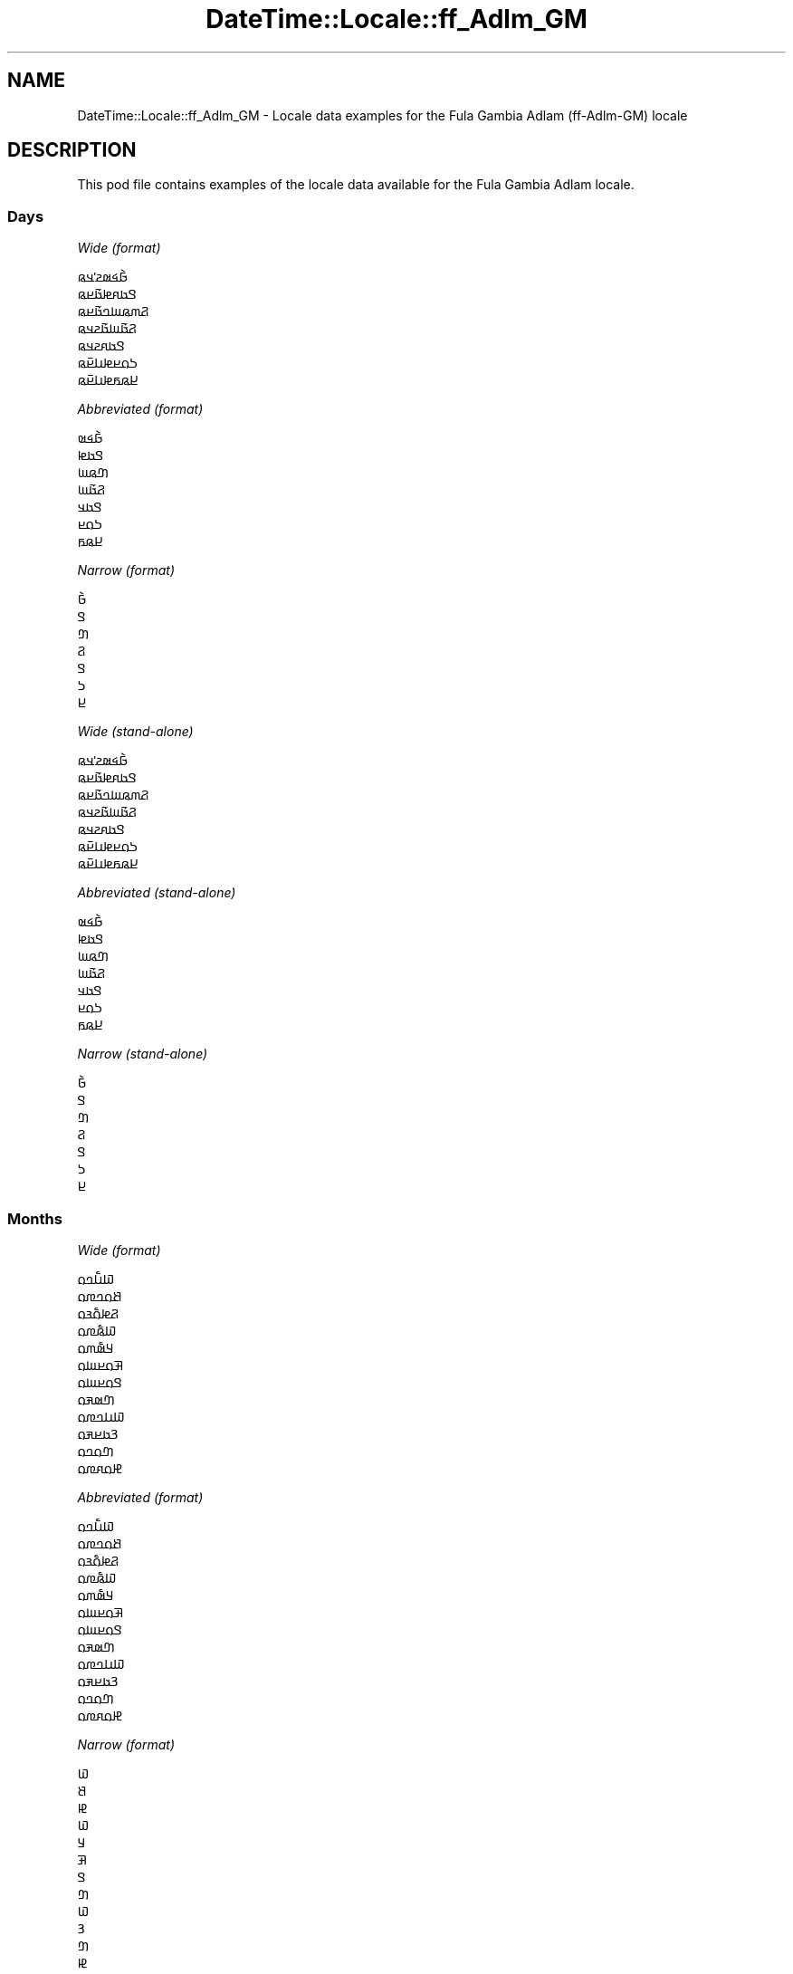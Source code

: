 .\" -*- mode: troff; coding: utf-8 -*-
.\" Automatically generated by Pod::Man 5.01 (Pod::Simple 3.43)
.\"
.\" Standard preamble:
.\" ========================================================================
.de Sp \" Vertical space (when we can't use .PP)
.if t .sp .5v
.if n .sp
..
.de Vb \" Begin verbatim text
.ft CW
.nf
.ne \\$1
..
.de Ve \" End verbatim text
.ft R
.fi
..
.\" \*(C` and \*(C' are quotes in nroff, nothing in troff, for use with C<>.
.ie n \{\
.    ds C` ""
.    ds C' ""
'br\}
.el\{\
.    ds C`
.    ds C'
'br\}
.\"
.\" Escape single quotes in literal strings from groff's Unicode transform.
.ie \n(.g .ds Aq \(aq
.el       .ds Aq '
.\"
.\" If the F register is >0, we'll generate index entries on stderr for
.\" titles (.TH), headers (.SH), subsections (.SS), items (.Ip), and index
.\" entries marked with X<> in POD.  Of course, you'll have to process the
.\" output yourself in some meaningful fashion.
.\"
.\" Avoid warning from groff about undefined register 'F'.
.de IX
..
.nr rF 0
.if \n(.g .if rF .nr rF 1
.if (\n(rF:(\n(.g==0)) \{\
.    if \nF \{\
.        de IX
.        tm Index:\\$1\t\\n%\t"\\$2"
..
.        if !\nF==2 \{\
.            nr % 0
.            nr F 2
.        \}
.    \}
.\}
.rr rF
.\" ========================================================================
.\"
.IX Title "DateTime::Locale::ff_Adlm_GM 3"
.TH DateTime::Locale::ff_Adlm_GM 3 2023-11-04 "perl v5.38.2" "User Contributed Perl Documentation"
.\" For nroff, turn off justification.  Always turn off hyphenation; it makes
.\" way too many mistakes in technical documents.
.if n .ad l
.nh
.SH NAME
DateTime::Locale::ff_Adlm_GM \- Locale data examples for the Fula Gambia Adlam (ff\-Adlm\-GM) locale
.SH DESCRIPTION
.IX Header "DESCRIPTION"
This pod file contains examples of the locale data available for the
Fula Gambia Adlam locale.
.SS Days
.IX Subsection "Days"
\fIWide (format)\fR
.IX Subsection "Wide (format)"
.PP
.Vb 7
\&  𞤀𞥄𞤩𞤵𞤲𞥋𞤣𞤫
\&  𞤃𞤢𞤱𞤦𞤢𞥄𞤪𞤫
\&  𞤐𞤶𞤫𞤧𞤤𞤢𞥄𞤪𞤫
\&  𞤐𞤢𞥄𞤧𞤢𞥄𞤲𞤣𞤫
\&  𞤃𞤢𞤱𞤲𞤣𞤫
\&  𞤖𞤮𞤪𞤦𞤭𞤪𞥆𞤫
\&  𞤈𞤫𞤬𞤦𞤭𞤪𞥆𞤫
.Ve
.PP
\fIAbbreviated (format)\fR
.IX Subsection "Abbreviated (format)"
.PP
.Vb 7
\&  𞤀𞥄𞤩𞤵
\&  𞤃𞤢𞤦
\&  𞤔𞤫𞤧
\&  𞤐𞤢𞥄𞤧
\&  𞤃𞤢𞤣
\&  𞤖𞤮𞤪
\&  𞤈𞤫𞤬
.Ve
.PP
\fINarrow (format)\fR
.IX Subsection "Narrow (format)"
.PP
.Vb 7
\&  𞤀𞥄
\&  𞤃
\&  𞤔
\&  𞤐
\&  𞤃
\&  𞤖
\&  𞤈
.Ve
.PP
\fIWide (stand-alone)\fR
.IX Subsection "Wide (stand-alone)"
.PP
.Vb 7
\&  𞤀𞥄𞤩𞤵𞤲𞥋𞤣𞤫
\&  𞤃𞤢𞤱𞤦𞤢𞥄𞤪𞤫
\&  𞤐𞤶𞤫𞤧𞤤𞤢𞥄𞤪𞤫
\&  𞤐𞤢𞥄𞤧𞤢𞥄𞤲𞤣𞤫
\&  𞤃𞤢𞤱𞤲𞤣𞤫
\&  𞤖𞤮𞤪𞤦𞤭𞤪𞥆𞤫
\&  𞤈𞤫𞤬𞤦𞤭𞤪𞥆𞤫
.Ve
.PP
\fIAbbreviated (stand-alone)\fR
.IX Subsection "Abbreviated (stand-alone)"
.PP
.Vb 7
\&  𞤀𞥄𞤩𞤵
\&  𞤃𞤢𞤦
\&  𞤔𞤫𞤧
\&  𞤐𞤢𞥄𞤧
\&  𞤃𞤢𞤣
\&  𞤖𞤮𞤪
\&  𞤈𞤫𞤬
.Ve
.PP
\fINarrow (stand-alone)\fR
.IX Subsection "Narrow (stand-alone)"
.PP
.Vb 7
\&  𞤀𞥄
\&  𞤃
\&  𞤔
\&  𞤐
\&  𞤃
\&  𞤖
\&  𞤈
.Ve
.SS Months
.IX Subsection "Months"
\fIWide (format)\fR
.IX Subsection "Wide (format)"
.PP
.Vb 12
\&  𞤅𞤭𞥅𞤤𞤮
\&  𞤕𞤮𞤤𞤼𞤮
\&  𞤐𞤦𞤮𞥅𞤴𞤮
\&  𞤅𞤫𞥅𞤼𞤮
\&  𞤁𞤵𞥅𞤶𞤮
\&  𞤑𞤮𞤪𞤧𞤮
\&  𞤃𞤮𞤪𞤧𞤮
\&  𞤔𞤵𞤳𞤮
\&  𞤅𞤭𞤤𞤼𞤮
\&  𞤒𞤢𞤪𞤳𞤮
\&  𞤔𞤮𞤤𞤮
\&  𞤄𞤮𞤱𞤼𞤮
.Ve
.PP
\fIAbbreviated (format)\fR
.IX Subsection "Abbreviated (format)"
.PP
.Vb 12
\&  𞤅𞤭𞥅𞤤𞤮
\&  𞤕𞤮𞤤𞤼𞤮
\&  𞤐𞤦𞤮𞥅𞤴𞤮
\&  𞤅𞤫𞥅𞤼𞤮
\&  𞤁𞤵𞥅𞤶𞤮
\&  𞤑𞤮𞤪𞤧𞤮
\&  𞤃𞤮𞤪𞤧𞤮
\&  𞤔𞤵𞤳𞤮
\&  𞤅𞤭𞤤𞤼𞤮
\&  𞤒𞤢𞤪𞤳𞤮
\&  𞤔𞤮𞤤𞤮
\&  𞤄𞤮𞤱𞤼𞤮
.Ve
.PP
\fINarrow (format)\fR
.IX Subsection "Narrow (format)"
.PP
.Vb 12
\&  𞤅
\&  𞤕
\&  𞤄
\&  𞤅
\&  𞤁
\&  𞤑
\&  𞤃
\&  𞤔
\&  𞤅
\&  𞤒
\&  𞤔
\&  𞤄
.Ve
.PP
\fIWide (stand-alone)\fR
.IX Subsection "Wide (stand-alone)"
.PP
.Vb 12
\&  𞤅𞤭𞥅𞤤𞤮
\&  𞤕𞤮𞤤𞤼𞤮
\&  𞤐𞤦𞤮𞥅𞤴𞤮
\&  𞤅𞤫𞥅𞤼𞤮
\&  𞤁𞤵𞥅𞤶𞤮
\&  𞤑𞤮𞤪𞤧𞤮
\&  𞤃𞤮𞤪𞤧𞤮
\&  𞤔𞤵𞤳𞤮
\&  𞤅𞤭𞤤𞤼𞤮
\&  𞤒𞤢𞤪𞤳𞤮
\&  𞤔𞤮𞤤𞤮
\&  𞤄𞤮𞤱𞤼𞤮
.Ve
.PP
\fIAbbreviated (stand-alone)\fR
.IX Subsection "Abbreviated (stand-alone)"
.PP
.Vb 12
\&  𞤅𞤭𞥅𞤤
\&  𞤕𞤮𞤤
\&  𞤐𞤦𞤮𞥅𞤴
\&  𞤅𞤫𞥅𞤼
\&  𞤁𞤵𞥅𞤶
\&  𞤑𞤮𞤪
\&  𞤃𞤮𞤪
\&  𞤔𞤵𞤳
\&  𞤅𞤭𞤤
\&  𞤒𞤢𞤪
\&  𞤔𞤮𞤤
\&  𞤄𞤮𞤱
.Ve
.PP
\fINarrow (stand-alone)\fR
.IX Subsection "Narrow (stand-alone)"
.PP
.Vb 12
\&  𞤅
\&  𞤕
\&  𞤄
\&  𞤅
\&  𞤁
\&  𞤑
\&  𞤃
\&  𞤔
\&  𞤅
\&  𞤒
\&  𞤔
\&  𞤄
.Ve
.SS Quarters
.IX Subsection "Quarters"
\fIWide (format)\fR
.IX Subsection "Wide (format)"
.PP
.Vb 4
\&  𞤐𞥑
\&  𞤐𞥒
\&  𞤐𞥓
\&  𞤐𞥔
.Ve
.PP
\fIAbbreviated (format)\fR
.IX Subsection "Abbreviated (format)"
.PP
.Vb 4
\&  𞤐𞥑
\&  𞤐𞥒
\&  𞤐𞥓
\&  𞤐𞥔
.Ve
.PP
\fINarrow (format)\fR
.IX Subsection "Narrow (format)"
.PP
.Vb 4
\&  𞥑
\&  𞥒
\&  𞥓
\&  𞥔
.Ve
.PP
\fIWide (stand-alone)\fR
.IX Subsection "Wide (stand-alone)"
.PP
.Vb 4
\&  𞤐𞤢𞤴𞤩𞤭𞥅𞤪𞤫 𞥑𞤪𞤫
\&  𞤐𞤢𞤴𞤩𞤭𞥅𞤪𞤫 𞥒𞤪𞤫
\&  𞤐𞤢𞤴𞤩𞤭𞥅𞤪𞤫 𞥓𞤪𞤫
\&  𞤐𞤢𞤴𞤩𞤭𞥅𞤪𞤫 𞥔𞤪𞤫
.Ve
.PP
\fIAbbreviated (stand-alone)\fR
.IX Subsection "Abbreviated (stand-alone)"
.PP
.Vb 4
\&  𞤐𞥑
\&  𞤐𞥒
\&  𞤐𞥓
\&  𞤐𞥔
.Ve
.PP
\fINarrow (stand-alone)\fR
.IX Subsection "Narrow (stand-alone)"
.PP
.Vb 4
\&  𞥑
\&  𞥒
\&  𞥓
\&  𞥔
.Ve
.SS Eras
.IX Subsection "Eras"
\fIWide (format)\fR
.IX Subsection "Wide (format)"
.PP
.Vb 2
\&  𞤀𞤣𞤮 𞤀𞤲𞥆𞤢𞤦𞤭 𞤋𞥅𞤧𞤢𞥄
\&  𞤇𞤢𞥄𞤱𞤮 𞤀𞤲𞥆𞤢𞤦𞤭 𞤋𞥅𞤧𞤢𞥄
.Ve
.PP
\fIAbbreviated (format)\fR
.IX Subsection "Abbreviated (format)"
.PP
.Vb 2
\&  𞤀𞤀𞤋
\&  𞤇𞤀𞤋
.Ve
.PP
\fINarrow (format)\fR
.IX Subsection "Narrow (format)"
.PP
.Vb 2
\&  𞤀𞤀𞤋
\&  𞤇𞤀𞤋
.Ve
.SS "Date Formats"
.IX Subsection "Date Formats"
\fIFull\fR
.IX Subsection "Full"
.PP
.Vb 3
\&   2008\-02\-05T18:30:30 = 𞤃𞤢𞤱𞤦𞤢𞥄𞤪𞤫 5 𞤕𞤮𞤤𞤼𞤮⹁ 2008
\&   1995\-12\-22T09:05:02 = 𞤃𞤢𞤱𞤲𞤣𞤫 22 𞤄𞤮𞤱𞤼𞤮⹁ 1995
\&  \-0010\-09\-15T04:44:23 = 𞤖𞤮𞤪𞤦𞤭𞤪𞥆𞤫 15 𞤅𞤭𞤤𞤼𞤮⹁ \-10
.Ve
.PP
\fILong\fR
.IX Subsection "Long"
.PP
.Vb 3
\&   2008\-02\-05T18:30:30 = 5 𞤕𞤮𞤤𞤼𞤮⹁ 2008
\&   1995\-12\-22T09:05:02 = 22 𞤄𞤮𞤱𞤼𞤮⹁ 1995
\&  \-0010\-09\-15T04:44:23 = 15 𞤅𞤭𞤤𞤼𞤮⹁ \-10
.Ve
.PP
\fIMedium\fR
.IX Subsection "Medium"
.PP
.Vb 3
\&   2008\-02\-05T18:30:30 = 5 𞤕𞤮𞤤𞤼𞤮⹁ 2008
\&   1995\-12\-22T09:05:02 = 22 𞤄𞤮𞤱𞤼𞤮⹁ 1995
\&  \-0010\-09\-15T04:44:23 = 15 𞤅𞤭𞤤𞤼𞤮⹁ \-10
.Ve
.PP
\fIShort\fR
.IX Subsection "Short"
.PP
.Vb 3
\&   2008\-02\-05T18:30:30 = 5\-2\-2008
\&   1995\-12\-22T09:05:02 = 22\-12\-1995
\&  \-0010\-09\-15T04:44:23 = 15\-9\-\-10
.Ve
.SS "Time Formats"
.IX Subsection "Time Formats"
\fIFull\fR
.IX Subsection "Full"
.PP
.Vb 3
\&   2008\-02\-05T18:30:30 = 6:30:30 𞤇𞤎 UTC
\&   1995\-12\-22T09:05:02 = 9:05:02 𞤀𞤎 UTC
\&  \-0010\-09\-15T04:44:23 = 4:44:23 𞤀𞤎 UTC
.Ve
.PP
\fILong\fR
.IX Subsection "Long"
.PP
.Vb 3
\&   2008\-02\-05T18:30:30 = 6:30:30 𞤇𞤎 UTC
\&   1995\-12\-22T09:05:02 = 9:05:02 𞤀𞤎 UTC
\&  \-0010\-09\-15T04:44:23 = 4:44:23 𞤀𞤎 UTC
.Ve
.PP
\fIMedium\fR
.IX Subsection "Medium"
.PP
.Vb 3
\&   2008\-02\-05T18:30:30 = 6:30:30 𞤇𞤎
\&   1995\-12\-22T09:05:02 = 9:05:02 𞤀𞤎
\&  \-0010\-09\-15T04:44:23 = 4:44:23 𞤀𞤎
.Ve
.PP
\fIShort\fR
.IX Subsection "Short"
.PP
.Vb 3
\&   2008\-02\-05T18:30:30 = 6:30 𞤇𞤎
\&   1995\-12\-22T09:05:02 = 9:05 𞤀𞤎
\&  \-0010\-09\-15T04:44:23 = 4:44 𞤀𞤎
.Ve
.SS "Datetime Formats"
.IX Subsection "Datetime Formats"
\fIFull\fR
.IX Subsection "Full"
.PP
.Vb 3
\&   2008\-02\-05T18:30:30 = 𞤃𞤢𞤱𞤦𞤢𞥄𞤪𞤫 5 𞤕𞤮𞤤𞤼𞤮⹁ 2008 6:30:30 𞤇𞤎 UTC
\&   1995\-12\-22T09:05:02 = 𞤃𞤢𞤱𞤲𞤣𞤫 22 𞤄𞤮𞤱𞤼𞤮⹁ 1995 9:05:02 𞤀𞤎 UTC
\&  \-0010\-09\-15T04:44:23 = 𞤖𞤮𞤪𞤦𞤭𞤪𞥆𞤫 15 𞤅𞤭𞤤𞤼𞤮⹁ \-10 4:44:23 𞤀𞤎 UTC
.Ve
.PP
\fILong\fR
.IX Subsection "Long"
.PP
.Vb 3
\&   2008\-02\-05T18:30:30 = 5 𞤕𞤮𞤤𞤼𞤮⹁ 2008 6:30:30 𞤇𞤎 UTC
\&   1995\-12\-22T09:05:02 = 22 𞤄𞤮𞤱𞤼𞤮⹁ 1995 9:05:02 𞤀𞤎 UTC
\&  \-0010\-09\-15T04:44:23 = 15 𞤅𞤭𞤤𞤼𞤮⹁ \-10 4:44:23 𞤀𞤎 UTC
.Ve
.PP
\fIMedium\fR
.IX Subsection "Medium"
.PP
.Vb 3
\&   2008\-02\-05T18:30:30 = 5 𞤕𞤮𞤤𞤼𞤮⹁ 2008 6:30:30 𞤇𞤎
\&   1995\-12\-22T09:05:02 = 22 𞤄𞤮𞤱𞤼𞤮⹁ 1995 9:05:02 𞤀𞤎
\&  \-0010\-09\-15T04:44:23 = 15 𞤅𞤭𞤤𞤼𞤮⹁ \-10 4:44:23 𞤀𞤎
.Ve
.PP
\fIShort\fR
.IX Subsection "Short"
.PP
.Vb 3
\&   2008\-02\-05T18:30:30 = 5\-2\-2008 6:30 𞤇𞤎
\&   1995\-12\-22T09:05:02 = 22\-12\-1995 9:05 𞤀𞤎
\&  \-0010\-09\-15T04:44:23 = 15\-9\-\-10 4:44 𞤀𞤎
.Ve
.SS "Available Formats"
.IX Subsection "Available Formats"
\fIBh (h B)\fR
.IX Subsection "Bh (h B)"
.PP
.Vb 3
\&   2008\-02\-05T18:30:30 = 6 B
\&   1995\-12\-22T09:05:02 = 9 B
\&  \-0010\-09\-15T04:44:23 = 4 B
.Ve
.PP
\fIBhm (h:mm B)\fR
.IX Subsection "Bhm (h:mm B)"
.PP
.Vb 3
\&   2008\-02\-05T18:30:30 = 6:30 B
\&   1995\-12\-22T09:05:02 = 9:05 B
\&  \-0010\-09\-15T04:44:23 = 4:44 B
.Ve
.PP
\fIBhms (h:mm:ss B)\fR
.IX Subsection "Bhms (h:mm:ss B)"
.PP
.Vb 3
\&   2008\-02\-05T18:30:30 = 6:30:30 B
\&   1995\-12\-22T09:05:02 = 9:05:02 B
\&  \-0010\-09\-15T04:44:23 = 4:44:23 B
.Ve
.PP
\fIE (ccc)\fR
.IX Subsection "E (ccc)"
.PP
.Vb 3
\&   2008\-02\-05T18:30:30 = 𞤃𞤢𞤦
\&   1995\-12\-22T09:05:02 = 𞤃𞤢𞤣
\&  \-0010\-09\-15T04:44:23 = 𞤖𞤮𞤪
.Ve
.PP
\fIEBhm (E h:mm B)\fR
.IX Subsection "EBhm (E h:mm B)"
.PP
.Vb 3
\&   2008\-02\-05T18:30:30 = 𞤃𞤢𞤦 6:30 B
\&   1995\-12\-22T09:05:02 = 𞤃𞤢𞤣 9:05 B
\&  \-0010\-09\-15T04:44:23 = 𞤖𞤮𞤪 4:44 B
.Ve
.PP
\fIEBhms (E h:mm:ss B)\fR
.IX Subsection "EBhms (E h:mm:ss B)"
.PP
.Vb 3
\&   2008\-02\-05T18:30:30 = 𞤃𞤢𞤦 6:30:30 B
\&   1995\-12\-22T09:05:02 = 𞤃𞤢𞤣 9:05:02 B
\&  \-0010\-09\-15T04:44:23 = 𞤖𞤮𞤪 4:44:23 B
.Ve
.PP
\fIEHm (E HH:mm)\fR
.IX Subsection "EHm (E HH:mm)"
.PP
.Vb 3
\&   2008\-02\-05T18:30:30 = 𞤃𞤢𞤦 18:30
\&   1995\-12\-22T09:05:02 = 𞤃𞤢𞤣 09:05
\&  \-0010\-09\-15T04:44:23 = 𞤖𞤮𞤪 04:44
.Ve
.PP
\fIEHms (E HH:mm:ss)\fR
.IX Subsection "EHms (E HH:mm:ss)"
.PP
.Vb 3
\&   2008\-02\-05T18:30:30 = 𞤃𞤢𞤦 18:30:30
\&   1995\-12\-22T09:05:02 = 𞤃𞤢𞤣 09:05:02
\&  \-0010\-09\-15T04:44:23 = 𞤖𞤮𞤪 04:44:23
.Ve
.PP
\fIEd (E d)\fR
.IX Subsection "Ed (E d)"
.PP
.Vb 3
\&   2008\-02\-05T18:30:30 = 𞤃𞤢𞤦 5
\&   1995\-12\-22T09:05:02 = 𞤃𞤢𞤣 22
\&  \-0010\-09\-15T04:44:23 = 𞤖𞤮𞤪 15
.Ve
.PP
\fIEhm (E h:mm a)\fR
.IX Subsection "Ehm (E h:mm a)"
.PP
.Vb 3
\&   2008\-02\-05T18:30:30 = 𞤃𞤢𞤦 6:30 𞤇𞤎
\&   1995\-12\-22T09:05:02 = 𞤃𞤢𞤣 9:05 𞤀𞤎
\&  \-0010\-09\-15T04:44:23 = 𞤖𞤮𞤪 4:44 𞤀𞤎
.Ve
.PP
\fIEhms (E h:mm:ss a)\fR
.IX Subsection "Ehms (E h:mm:ss a)"
.PP
.Vb 3
\&   2008\-02\-05T18:30:30 = 𞤃𞤢𞤦 6:30:30 𞤇𞤎
\&   1995\-12\-22T09:05:02 = 𞤃𞤢𞤣 9:05:02 𞤀𞤎
\&  \-0010\-09\-15T04:44:23 = 𞤖𞤮𞤪 4:44:23 𞤀𞤎
.Ve
.PP
\fIGy (y G)\fR
.IX Subsection "Gy (y G)"
.PP
.Vb 3
\&   2008\-02\-05T18:30:30 = 2008 𞤇𞤀𞤋
\&   1995\-12\-22T09:05:02 = 1995 𞤇𞤀𞤋
\&  \-0010\-09\-15T04:44:23 = \-10 𞤀𞤀𞤋
.Ve
.PP
\fIGyMMM (MMM y G)\fR
.IX Subsection "GyMMM (MMM y G)"
.PP
.Vb 3
\&   2008\-02\-05T18:30:30 = 𞤕𞤮𞤤𞤼𞤮 2008 𞤇𞤀𞤋
\&   1995\-12\-22T09:05:02 = 𞤄𞤮𞤱𞤼𞤮 1995 𞤇𞤀𞤋
\&  \-0010\-09\-15T04:44:23 = 𞤅𞤭𞤤𞤼𞤮 \-10 𞤀𞤀𞤋
.Ve
.PP
\fIGyMMMEd (E⹁ d MMM⹁ y G)\fR
.IX Subsection "GyMMMEd (E⹁ d MMM⹁ y G)"
.PP
.Vb 3
\&   2008\-02\-05T18:30:30 = 𞤃𞤢𞤦⹁ 5 𞤕𞤮𞤤𞤼𞤮⹁ 2008 𞤇𞤀𞤋
\&   1995\-12\-22T09:05:02 = 𞤃𞤢𞤣⹁ 22 𞤄𞤮𞤱𞤼𞤮⹁ 1995 𞤇𞤀𞤋
\&  \-0010\-09\-15T04:44:23 = 𞤖𞤮𞤪⹁ 15 𞤅𞤭𞤤𞤼𞤮⹁ \-10 𞤀𞤀𞤋
.Ve
.PP
\fIGyMMMd (d MMM⹁ y G)\fR
.IX Subsection "GyMMMd (d MMM⹁ y G)"
.PP
.Vb 3
\&   2008\-02\-05T18:30:30 = 5 𞤕𞤮𞤤𞤼𞤮⹁ 2008 𞤇𞤀𞤋
\&   1995\-12\-22T09:05:02 = 22 𞤄𞤮𞤱𞤼𞤮⹁ 1995 𞤇𞤀𞤋
\&  \-0010\-09\-15T04:44:23 = 15 𞤅𞤭𞤤𞤼𞤮⹁ \-10 𞤀𞤀𞤋
.Ve
.PP
\fIGyMd (d\-M-y GGGGG)\fR
.IX Subsection "GyMd (d-M-y GGGGG)"
.PP
.Vb 3
\&   2008\-02\-05T18:30:30 = 5\-2\-2008 𞤇𞤀𞤋
\&   1995\-12\-22T09:05:02 = 22\-12\-1995 𞤇𞤀𞤋
\&  \-0010\-09\-15T04:44:23 = 15\-9\-\-10 𞤀𞤀𞤋
.Ve
.PP
\fIH (HH)\fR
.IX Subsection "H (HH)"
.PP
.Vb 3
\&   2008\-02\-05T18:30:30 = 18
\&   1995\-12\-22T09:05:02 = 09
\&  \-0010\-09\-15T04:44:23 = 04
.Ve
.PP
\fIHm (HH:mm)\fR
.IX Subsection "Hm (HH:mm)"
.PP
.Vb 3
\&   2008\-02\-05T18:30:30 = 18:30
\&   1995\-12\-22T09:05:02 = 09:05
\&  \-0010\-09\-15T04:44:23 = 04:44
.Ve
.PP
\fIHms (HH:mm:ss)\fR
.IX Subsection "Hms (HH:mm:ss)"
.PP
.Vb 3
\&   2008\-02\-05T18:30:30 = 18:30:30
\&   1995\-12\-22T09:05:02 = 09:05:02
\&  \-0010\-09\-15T04:44:23 = 04:44:23
.Ve
.PP
\fIHmsv (HH:mm:ss v)\fR
.IX Subsection "Hmsv (HH:mm:ss v)"
.PP
.Vb 3
\&   2008\-02\-05T18:30:30 = 18:30:30 UTC
\&   1995\-12\-22T09:05:02 = 09:05:02 UTC
\&  \-0010\-09\-15T04:44:23 = 04:44:23 UTC
.Ve
.PP
\fIHmv (HH:mm v)\fR
.IX Subsection "Hmv (HH:mm v)"
.PP
.Vb 3
\&   2008\-02\-05T18:30:30 = 18:30 UTC
\&   1995\-12\-22T09:05:02 = 09:05 UTC
\&  \-0010\-09\-15T04:44:23 = 04:44 UTC
.Ve
.PP
\fIM (L)\fR
.IX Subsection "M (L)"
.PP
.Vb 3
\&   2008\-02\-05T18:30:30 = 2
\&   1995\-12\-22T09:05:02 = 12
\&  \-0010\-09\-15T04:44:23 = 9
.Ve
.PP
\fIMEd (E d\-M)\fR
.IX Subsection "MEd (E d-M)"
.PP
.Vb 3
\&   2008\-02\-05T18:30:30 = 𞤃𞤢𞤦 5\-2
\&   1995\-12\-22T09:05:02 = 𞤃𞤢𞤣 22\-12
\&  \-0010\-09\-15T04:44:23 = 𞤖𞤮𞤪 15\-9
.Ve
.PP
\fIMMM (LLL)\fR
.IX Subsection "MMM (LLL)"
.PP
.Vb 3
\&   2008\-02\-05T18:30:30 = 𞤕𞤮𞤤
\&   1995\-12\-22T09:05:02 = 𞤄𞤮𞤱
\&  \-0010\-09\-15T04:44:23 = 𞤅𞤭𞤤
.Ve
.PP
\fIMMMEd (E d MMM)\fR
.IX Subsection "MMMEd (E d MMM)"
.PP
.Vb 3
\&   2008\-02\-05T18:30:30 = 𞤃𞤢𞤦 5 𞤕𞤮𞤤𞤼𞤮
\&   1995\-12\-22T09:05:02 = 𞤃𞤢𞤣 22 𞤄𞤮𞤱𞤼𞤮
\&  \-0010\-09\-15T04:44:23 = 𞤖𞤮𞤪 15 𞤅𞤭𞤤𞤼𞤮
.Ve
.PP
\fIMMMMW-count-one (𞤴𞤮𞤲𞤼𞤫𞤪𞤫 W 𞤲𞤣𞤫𞤪 MMMM)\fR
.IX Subsection "MMMMW-count-one (𞤴𞤮𞤲𞤼𞤫𞤪𞤫 W 𞤲𞤣𞤫𞤪 MMMM)"
.PP
.Vb 3
\&   2008\-02\-05T18:30:30 = 𞤴𞤮𞤲𞤼𞤫𞤪𞤫 1 𞤲𞤣𞤫𞤪 𞤕𞤮𞤤𞤼𞤮
\&   1995\-12\-22T09:05:02 = 𞤴𞤮𞤲𞤼𞤫𞤪𞤫 3 𞤲𞤣𞤫𞤪 𞤄𞤮𞤱𞤼𞤮
\&  \-0010\-09\-15T04:44:23 = 𞤴𞤮𞤲𞤼𞤫𞤪𞤫 2 𞤲𞤣𞤫𞤪 𞤅𞤭𞤤𞤼𞤮
.Ve
.PP
\fIMMMMW-count-other (𞤴𞤮𞤲𞤼𞤫𞤪𞤫 W 𞤲𞤣𞤫𞤪 MMMM)\fR
.IX Subsection "MMMMW-count-other (𞤴𞤮𞤲𞤼𞤫𞤪𞤫 W 𞤲𞤣𞤫𞤪 MMMM)"
.PP
.Vb 3
\&   2008\-02\-05T18:30:30 = 𞤴𞤮𞤲𞤼𞤫𞤪𞤫 1 𞤲𞤣𞤫𞤪 𞤕𞤮𞤤𞤼𞤮
\&   1995\-12\-22T09:05:02 = 𞤴𞤮𞤲𞤼𞤫𞤪𞤫 3 𞤲𞤣𞤫𞤪 𞤄𞤮𞤱𞤼𞤮
\&  \-0010\-09\-15T04:44:23 = 𞤴𞤮𞤲𞤼𞤫𞤪𞤫 2 𞤲𞤣𞤫𞤪 𞤅𞤭𞤤𞤼𞤮
.Ve
.PP
\fIMMMMd (d MMMM)\fR
.IX Subsection "MMMMd (d MMMM)"
.PP
.Vb 3
\&   2008\-02\-05T18:30:30 = 5 𞤕𞤮𞤤𞤼𞤮
\&   1995\-12\-22T09:05:02 = 22 𞤄𞤮𞤱𞤼𞤮
\&  \-0010\-09\-15T04:44:23 = 15 𞤅𞤭𞤤𞤼𞤮
.Ve
.PP
\fIMMMd (d MMM)\fR
.IX Subsection "MMMd (d MMM)"
.PP
.Vb 3
\&   2008\-02\-05T18:30:30 = 5 𞤕𞤮𞤤𞤼𞤮
\&   1995\-12\-22T09:05:02 = 22 𞤄𞤮𞤱𞤼𞤮
\&  \-0010\-09\-15T04:44:23 = 15 𞤅𞤭𞤤𞤼𞤮
.Ve
.PP
\fIMd (d\-M)\fR
.IX Subsection "Md (d-M)"
.PP
.Vb 3
\&   2008\-02\-05T18:30:30 = 5\-2
\&   1995\-12\-22T09:05:02 = 22\-12
\&  \-0010\-09\-15T04:44:23 = 15\-9
.Ve
.PP
\fId (d)\fR
.IX Subsection "d (d)"
.PP
.Vb 3
\&   2008\-02\-05T18:30:30 = 5
\&   1995\-12\-22T09:05:02 = 22
\&  \-0010\-09\-15T04:44:23 = 15
.Ve
.PP
\fIh (h a)\fR
.IX Subsection "h (h a)"
.PP
.Vb 3
\&   2008\-02\-05T18:30:30 = 6 𞤇𞤎
\&   1995\-12\-22T09:05:02 = 9 𞤀𞤎
\&  \-0010\-09\-15T04:44:23 = 4 𞤀𞤎
.Ve
.PP
\fIhm (h:mm a)\fR
.IX Subsection "hm (h:mm a)"
.PP
.Vb 3
\&   2008\-02\-05T18:30:30 = 6:30 𞤇𞤎
\&   1995\-12\-22T09:05:02 = 9:05 𞤀𞤎
\&  \-0010\-09\-15T04:44:23 = 4:44 𞤀𞤎
.Ve
.PP
\fIhms (h:mm:ss a)\fR
.IX Subsection "hms (h:mm:ss a)"
.PP
.Vb 3
\&   2008\-02\-05T18:30:30 = 6:30:30 𞤇𞤎
\&   1995\-12\-22T09:05:02 = 9:05:02 𞤀𞤎
\&  \-0010\-09\-15T04:44:23 = 4:44:23 𞤀𞤎
.Ve
.PP
\fIhmsv (h:mm:ss a v)\fR
.IX Subsection "hmsv (h:mm:ss a v)"
.PP
.Vb 3
\&   2008\-02\-05T18:30:30 = 6:30:30 𞤇𞤎 UTC
\&   1995\-12\-22T09:05:02 = 9:05:02 𞤀𞤎 UTC
\&  \-0010\-09\-15T04:44:23 = 4:44:23 𞤀𞤎 UTC
.Ve
.PP
\fIhmv (h:mm a v)\fR
.IX Subsection "hmv (h:mm a v)"
.PP
.Vb 3
\&   2008\-02\-05T18:30:30 = 6:30 𞤇𞤎 UTC
\&   1995\-12\-22T09:05:02 = 9:05 𞤀𞤎 UTC
\&  \-0010\-09\-15T04:44:23 = 4:44 𞤀𞤎 UTC
.Ve
.PP
\fIms (mm:ss)\fR
.IX Subsection "ms (mm:ss)"
.PP
.Vb 3
\&   2008\-02\-05T18:30:30 = 30:30
\&   1995\-12\-22T09:05:02 = 05:02
\&  \-0010\-09\-15T04:44:23 = 44:23
.Ve
.PP
\fIy (y)\fR
.IX Subsection "y (y)"
.PP
.Vb 3
\&   2008\-02\-05T18:30:30 = 2008
\&   1995\-12\-22T09:05:02 = 1995
\&  \-0010\-09\-15T04:44:23 = \-10
.Ve
.PP
\fIyM (M\-y)\fR
.IX Subsection "yM (M-y)"
.PP
.Vb 3
\&   2008\-02\-05T18:30:30 = 2\-2008
\&   1995\-12\-22T09:05:02 = 12\-1995
\&  \-0010\-09\-15T04:44:23 = 9\-\-10
.Ve
.PP
\fIyMEd (E⹁ d\-M-y)\fR
.IX Subsection "yMEd (E⹁ d-M-y)"
.PP
.Vb 3
\&   2008\-02\-05T18:30:30 = 𞤃𞤢𞤦⹁ 5\-2\-2008
\&   1995\-12\-22T09:05:02 = 𞤃𞤢𞤣⹁ 22\-12\-1995
\&  \-0010\-09\-15T04:44:23 = 𞤖𞤮𞤪⹁ 15\-9\-\-10
.Ve
.PP
\fIyMMM (MMM y)\fR
.IX Subsection "yMMM (MMM y)"
.PP
.Vb 3
\&   2008\-02\-05T18:30:30 = 𞤕𞤮𞤤𞤼𞤮 2008
\&   1995\-12\-22T09:05:02 = 𞤄𞤮𞤱𞤼𞤮 1995
\&  \-0010\-09\-15T04:44:23 = 𞤅𞤭𞤤𞤼𞤮 \-10
.Ve
.PP
\fIyMMMEd (E⹁ d MMM⹁ y)\fR
.IX Subsection "yMMMEd (E⹁ d MMM⹁ y)"
.PP
.Vb 3
\&   2008\-02\-05T18:30:30 = 𞤃𞤢𞤦⹁ 5 𞤕𞤮𞤤𞤼𞤮⹁ 2008
\&   1995\-12\-22T09:05:02 = 𞤃𞤢𞤣⹁ 22 𞤄𞤮𞤱𞤼𞤮⹁ 1995
\&  \-0010\-09\-15T04:44:23 = 𞤖𞤮𞤪⹁ 15 𞤅𞤭𞤤𞤼𞤮⹁ \-10
.Ve
.PP
\fIyMMMM (MMMM y)\fR
.IX Subsection "yMMMM (MMMM y)"
.PP
.Vb 3
\&   2008\-02\-05T18:30:30 = 𞤕𞤮𞤤𞤼𞤮 2008
\&   1995\-12\-22T09:05:02 = 𞤄𞤮𞤱𞤼𞤮 1995
\&  \-0010\-09\-15T04:44:23 = 𞤅𞤭𞤤𞤼𞤮 \-10
.Ve
.PP
\fIyMMMd (d MMM⹁ y)\fR
.IX Subsection "yMMMd (d MMM⹁ y)"
.PP
.Vb 3
\&   2008\-02\-05T18:30:30 = 5 𞤕𞤮𞤤𞤼𞤮⹁ 2008
\&   1995\-12\-22T09:05:02 = 22 𞤄𞤮𞤱𞤼𞤮⹁ 1995
\&  \-0010\-09\-15T04:44:23 = 15 𞤅𞤭𞤤𞤼𞤮⹁ \-10
.Ve
.PP
\fIyMd (d\-M-y)\fR
.IX Subsection "yMd (d-M-y)"
.PP
.Vb 3
\&   2008\-02\-05T18:30:30 = 5\-2\-2008
\&   1995\-12\-22T09:05:02 = 22\-12\-1995
\&  \-0010\-09\-15T04:44:23 = 15\-9\-\-10
.Ve
.PP
\fIyQQQ (QQQ y)\fR
.IX Subsection "yQQQ (QQQ y)"
.PP
.Vb 3
\&   2008\-02\-05T18:30:30 = 𞤐𞥑 2008
\&   1995\-12\-22T09:05:02 = 𞤐𞥔 1995
\&  \-0010\-09\-15T04:44:23 = 𞤐𞥓 \-10
.Ve
.PP
\fIyQQQQ (QQQQ y)\fR
.IX Subsection "yQQQQ (QQQQ y)"
.PP
.Vb 3
\&   2008\-02\-05T18:30:30 = 𞤐𞥑 2008
\&   1995\-12\-22T09:05:02 = 𞤐𞥔 1995
\&  \-0010\-09\-15T04:44:23 = 𞤐𞥓 \-10
.Ve
.PP
\fIyw-count-one (𞤴𞤮𞤲𞤼𞤫𞤪𞤫 w 𞤲𞤣𞤫𞤪 Y)\fR
.IX Subsection "yw-count-one (𞤴𞤮𞤲𞤼𞤫𞤪𞤫 w 𞤲𞤣𞤫𞤪 Y)"
.PP
.Vb 3
\&   2008\-02\-05T18:30:30 = 𞤴𞤮𞤲𞤼𞤫𞤪𞤫 6 𞤲𞤣𞤫𞤪 2008
\&   1995\-12\-22T09:05:02 = 𞤴𞤮𞤲𞤼𞤫𞤪𞤫 51 𞤲𞤣𞤫𞤪 1995
\&  \-0010\-09\-15T04:44:23 = 𞤴𞤮𞤲𞤼𞤫𞤪𞤫 37 𞤲𞤣𞤫𞤪 \-10
.Ve
.PP
\fIyw-count-other (𞤴𞤮𞤲𞤼𞤫𞤪𞤫 w 𞤲𞤣𞤫𞤪 Y)\fR
.IX Subsection "yw-count-other (𞤴𞤮𞤲𞤼𞤫𞤪𞤫 w 𞤲𞤣𞤫𞤪 Y)"
.PP
.Vb 3
\&   2008\-02\-05T18:30:30 = 𞤴𞤮𞤲𞤼𞤫𞤪𞤫 6 𞤲𞤣𞤫𞤪 2008
\&   1995\-12\-22T09:05:02 = 𞤴𞤮𞤲𞤼𞤫𞤪𞤫 51 𞤲𞤣𞤫𞤪 1995
\&  \-0010\-09\-15T04:44:23 = 𞤴𞤮𞤲𞤼𞤫𞤪𞤫 37 𞤲𞤣𞤫𞤪 \-10
.Ve
.SS Miscellaneous
.IX Subsection "Miscellaneous"
\fIPrefers 24 hour time?\fR
.IX Subsection "Prefers 24 hour time?"
.PP
No
.PP
\fILocal first day of the week\fR
.IX Subsection "Local first day of the week"
.PP
1 (𞤀𞥄𞤩𞤵𞤲𞥋𞤣𞤫)
.SS "Strftime Patterns"
.IX Subsection "Strftime Patterns"
\fR\f(CI%c\fR\fI (%a \fR\f(CI%b\fR\fI \fR\f(CI%e\fR\fI \fR\f(CI%H:\fR\fI%M:%S \fR\f(CI%Y\fR\fI) \- date time format\fR
.IX Subsection "%c (%a %b %e %H:%M:%S %Y) - date time format"
.PP
.Vb 3
\&   2008\-02\-05T18:30:30 = 𞤃𞤢𞤦 𞤕𞤮𞤤𞤼𞤮  5 18:30:30 2008
\&   1995\-12\-22T09:05:02 = 𞤃𞤢𞤣 𞤄𞤮𞤱𞤼𞤮 22 09:05:02 1995
\&  \-0010\-09\-15T04:44:23 = 𞤖𞤮𞤪 𞤅𞤭𞤤𞤼𞤮 15 04:44:23 \-10
.Ve
.PP
\fR\f(CI%x\fR\fI (%m/%d/%y) \- date format\fR
.IX Subsection "%x (%m/%d/%y) - date format"
.PP
.Vb 3
\&   2008\-02\-05T18:30:30 = 02/05/08
\&   1995\-12\-22T09:05:02 = 12/22/95
\&  \-0010\-09\-15T04:44:23 = 09/15/10
.Ve
.PP
\fR\f(CI%X\fR\fI (%H:%M:%S) \- time format\fR
.IX Subsection "%X (%H:%M:%S) - time format"
.PP
.Vb 3
\&   2008\-02\-05T18:30:30 = 18:30:30
\&   1995\-12\-22T09:05:02 = 09:05:02
\&  \-0010\-09\-15T04:44:23 = 04:44:23
.Ve
.SH SUPPORT
.IX Header "SUPPORT"
See DateTime::Locale.
